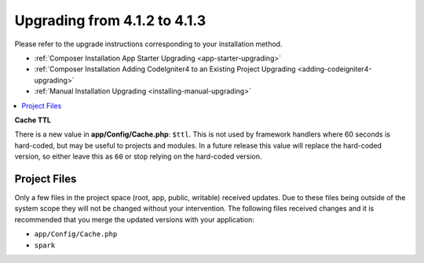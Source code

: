 #############################
Upgrading from 4.1.2 to 4.1.3
#############################

Please refer to the upgrade instructions corresponding to your installation method.

- :ref:`Composer Installation App Starter Upgrading <app-starter-upgrading>`
- :ref:`Composer Installation Adding CodeIgniter4 to an Existing Project Upgrading <adding-codeigniter4-upgrading>`
- :ref:`Manual Installation Upgrading <installing-manual-upgrading>`

.. contents::
    :local:
    :depth: 2

**Cache TTL**

There is a new value in **app/Config/Cache.php**: ``$ttl``. This is not used by framework
handlers where 60 seconds is hard-coded, but may be useful to projects and modules.
In a future release this value will replace the hard-coded version, so either leave this as
``60`` or stop relying on the hard-coded version.

Project Files
=============

Only a few files in the project space (root, app, public, writable) received updates. Due to
these files being outside of the system scope they will not be changed without your intervention.
The following files received changes and it is recommended that you merge the updated versions with your application:

* ``app/Config/Cache.php``
* ``spark``
